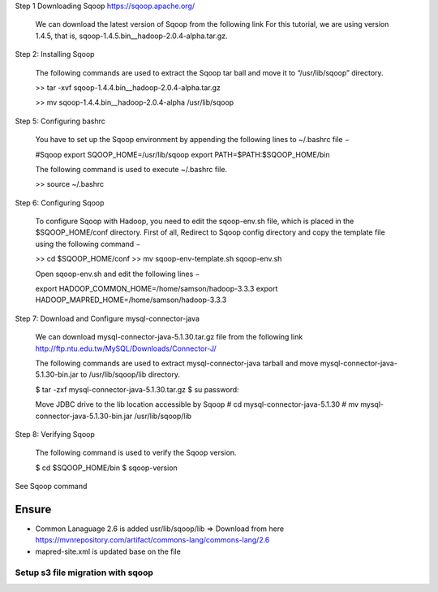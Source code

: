 Step 1  Downloading Sqoop https://sqoop.apache.org/

        We can download the latest version of Sqoop from the following link For this tutorial, we are using version 1.4.5, that is, sqoop-1.4.5.bin__hadoop-2.0.4-alpha.tar.gz.

Step 2: Installing Sqoop

    The following commands are used to extract the Sqoop tar ball and move it to “/usr/lib/sqoop” directory.

    >> tar -xvf sqoop-1.4.4.bin__hadoop-2.0.4-alpha.tar.gz

    >>  mv sqoop-1.4.4.bin__hadoop-2.0.4-alpha /usr/lib/sqoop

Step 5: Configuring bashrc

    You have to set up the Sqoop environment by appending the following lines to ~/.bashrc file −

    #Sqoop
    export SQOOP_HOME=/usr/lib/sqoop 
    export PATH=$PATH:$SQOOP_HOME/bin

    The following command is used to execute ~/.bashrc file.

    >> source ~/.bashrc

Step 6: Configuring Sqoop

        To configure Sqoop with Hadoop, you need to edit the sqoop-env.sh file, which is placed in the $SQOOP_HOME/conf directory. First of all, Redirect to Sqoop config directory and copy the template file using the following command −

        >> cd $SQOOP_HOME/conf
        >> mv sqoop-env-template.sh sqoop-env.sh

        Open sqoop-env.sh and edit the following lines −

        export HADOOP_COMMON_HOME=/home/samson/hadoop-3.3.3
        export HADOOP_MAPRED_HOME=/home/samson/hadoop-3.3.3

Step 7: Download and Configure mysql-connector-java

        We can download mysql-connector-java-5.1.30.tar.gz file from the following link http://ftp.ntu.edu.tw/MySQL/Downloads/Connector-J/

        The following commands are used to extract mysql-connector-java tarball and move mysql-connector-java-5.1.30-bin.jar to /usr/lib/sqoop/lib directory.

        $ tar -zxf mysql-connector-java-5.1.30.tar.gz
        $ su
        password:

        Move JDBC drive to the lib location accessible by Sqoop
        # cd mysql-connector-java-5.1.30
        # mv mysql-connector-java-5.1.30-bin.jar /usr/lib/sqoop/lib

Step 8: Verifying Sqoop

        The following command is used to verify the Sqoop version.

        $ cd $SQOOP_HOME/bin
        $ sqoop-version


See Sqoop command

=======
Ensure
=======

- Common Lanaguage 2.6  is added usr/lib/sqoop/lib  => Download from here https://mvnrepository.com/artifact/commons-lang/commons-lang/2.6 
- mapred-site.xml is updated base on the file


Setup s3 file migration with sqoop
=================================